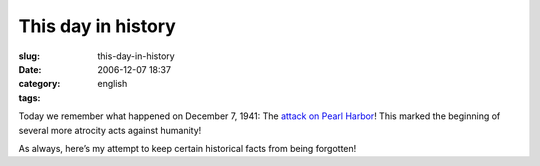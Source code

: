 This day in history
###################
:slug: this-day-in-history
:date: 2006-12-07 18:37
:category:
:tags: english

Today we remember what happened on December 7, 1941: The `attack on
Pearl Harbor <http://en.wikipedia.org/wiki/Attack_on_Pearl_Harbor>`__!
This marked the beginning of several more atrocity acts against
humanity!

As always, here’s my attempt to keep certain historical facts from being
forgotten!
